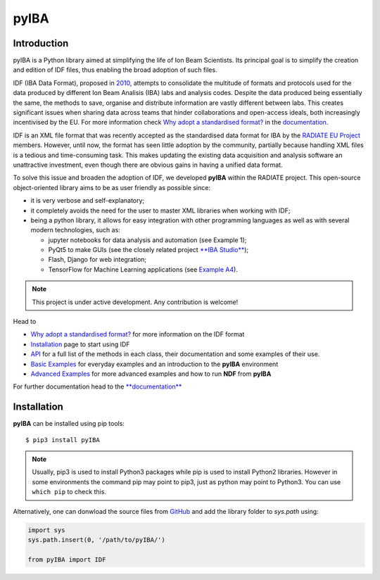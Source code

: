 
#####
pyIBA
#####

Introduction
============

pyIBA is a Python library aimed at simplifying the life of Ion Beam Scientists. Its principal goal is to simplify the creation and edition of IDF files, thus enabling the broad adoption of such files.

IDF (IBA Data Format), proposed in `2010 <http://dx.doi.org/10.1016/j.nimb.2010.02.093>`_, attempts to consolidate the multitude of formats and protocols used for the data produced by different Ion Beam Analisis (IBA) labs and analysis codes. Despite the data produced being essentially the same, the methods to save, organise and distribute information are vastly different between labs. This creates significant issues when sharing data across teams that hinder collaborations and open-access ideals, both increasingly incentivised by the EU. For more information check `Why adopt a standardised format? <https://pyiba.readthedocs.io/en/latest/#why-adopt-a-standardised-format>`_ in the `documentation <https://pyiba.readthedocs.io>`_.
  
IDF is an XML file format that was recently accepted as the standardised data format for IBA by the  `RADIATE EU Project <https://www.ionbeamcenters.eu/radiate/>`_ members. However, until now, the format has seen little adoption by the community, partially because handling XML files is a tedious and time-consuming task. This makes updating the existing data acquisition and analysis software an unattractive investment, even though there are obvious gains in having a unified data format.

To solve this issue and broaden the adoption of IDF, we developed **pyIBA** within the RADIATE project. This open-source object-oriented library aims to be as user friendly as possible since:

* it is very verbose and self-explanatory;
* it completely avoids the need for the user to master XML libraries when working with IDF;
* being a python library, it allows for easy integration with other programming languages as well as with several modern technologies, such as:
  
  * jupyter notebooks for data analysis and automation (see Example 1);
  * PyQt5 to make GUIs (see the closely related project `**IBA Studio** <https://github.com/m-sequeira/IBA-Studio>`_);
  * Flash, Django for web integration;
  * TensorFlow for Machine Learning applications (see `Example A4 <https://pyiba.readthedocs.io/en/latest/jupyter_notebooks/advanced_examples/Example_a4/ML_pyIBA.html>`_).


.. note::
   This project is under active development. Any contribution is welcome!


Head to

- `Why adopt a standardised format? <https://pyiba.readthedocs.io/en/latest/#why-adopt-a-standardised-format>`_ for more information on the IDF format 
- `Installation <https://pyiba.readthedocs.io/en/latest/using_pyIBA.html#installation>`_ page to start using IDF
- `API <https://pyiba.readthedocs.io/en/latest/API.html#api>`_  for a full list of the methods in each class, their documentation and some examples of their use.
- `Basic Examples <https://pyiba.readthedocs.io/en/latest/using_pyIBA.html#basic-examples>`_  for everyday examples and an introduction to the **pyIBA** environment
- `Advanced Examples <https://pyiba.readthedocs.io/en/latest/using_pyIBA.html#advanced-examples>`_ for more advanced examples and how to run **NDF** from **pyIBA**


For further documentation head to the `**documentation** <https://pyiba.readthedocs.io>`_


Installation
============
**pyIBA** can be installed using pip tools::
   
   $ pip3 install pyIBA

.. note::
   Usually, pip3 is used to install Python3 packages while pip is used to install Python2 libraries. However in some environments the command pip may point to pip3, just as python may point to Python3. You can use ``which pip`` to check this.

Alternatively, one can donwload the source files from `GitHub <http://github.com/m-sequeira/pyIBA>`_ and add the library folder to *sys.path* using:

.. code-block:: python

   import sys
   sys.path.insert(0, '/path/to/pyIBA/')

   from pyIBA import IDF
